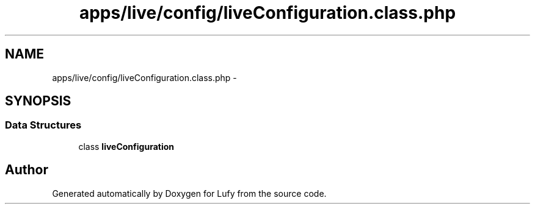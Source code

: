.TH "apps/live/config/liveConfiguration.class.php" 3 "Thu Jun 6 2013" "Lufy" \" -*- nroff -*-
.ad l
.nh
.SH NAME
apps/live/config/liveConfiguration.class.php \- 
.SH SYNOPSIS
.br
.PP
.SS "Data Structures"

.in +1c
.ti -1c
.RI "class \fBliveConfiguration\fP"
.br
.in -1c
.SH "Author"
.PP 
Generated automatically by Doxygen for Lufy from the source code\&.
